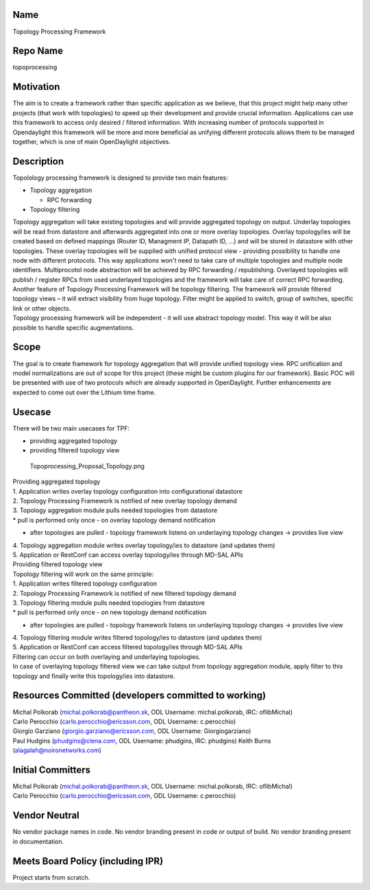 Name
----

Topology Processing Framework

Repo Name
---------

topoprocessing

Motivation
----------

The aim is to create a framework rather than specific application as we
believe, that this project might help many other projects (that work
with topologies) to speed up their development and provide crucial
information. Applications can use this framework to access only desired
/ filtered information. With increasing number of protocols supported in
Opendaylight this framework will be more and more beneficial as unifying
different protocols allows them to be managed together, which is one of
main OpenDaylight objectives.

Description
-----------

Topolology processing framework is designed to provide two main
features:

-  Topology aggregation

   -  RPC forwarding

-  Topology filtering

| Topology aggregation will take existing topologies and will provide
  aggregated topology on output. Underlay topologies will be read from
  datastore and afterwards aggregated into one or more overlay
  topologies. Overlay topology/ies will be created based on defined
  mappings (Router ID, Managment IP, Datapath ID, ...) and will be
  stored in datastore with other topologies. These overlay topologies
  will be supplied with unified protocol view - providing possibility to
  handle one node with different protocols. This way applications won't
  need to take care of multiple topologies and multiple node
  identifiers. Multiprocotol node abstraction will be achieved by RPC
  forwarding / republishing. Overlayed topologies will publish /
  register RPCs from used underlayed topologies and the framework will
  take care of correct RPC forwarding.
| Another feature of Topology Processing Framework will be topology
  filtering. The framework will provide filtered topology views – it
  will extract visibility from huge topology. Filter might be applied to
  switch, group of switches, specific link or other objects.
| Topology processing framework will be independent - it will use
  abstract topology model. This way it will be also possible to handle
  specific augmentations.

Scope
-----

The goal is to create framework for topology aggregation that will
provide unified topology view. RPC unification and model normalizations
are out of scope for this project (these might be custom plugins for our
framework). Basic POC will be presented with use of two protocols which
are already supported in OpenDaylight. Further enhancements are expected
to come out over the Lithium time frame.

Usecase
-------

There will be two main usecases for TPF:

-  providing aggregated topology
-  providing filtered topology view

.. figure:: Topoprocessing_Proposal_Topology.png
   :alt: Topoprocessing_Proposal_Topology.png
   :width: 800px

   Topoprocessing_Proposal_Topology.png

| Providing aggregated topology
| 1. Application writes overlay topology configuration into
  configurational datastore
| 2. Topology Processing Framework is notified of new overlay topology
  demand
| 3. Topology aggregation module pulls needed topologies from datastore
| \* pull is performed only once - on overlay topology demand
  notification

-  after topologies are pulled - topology framework listens on
   underlaying topology changes -> provides live view

| 4. Topology aggregation module writes overlay topology/ies to
  datastore (and updates them)
| 5. Application or RestConf can access overlay topology/ies through
  MD-SAL APIs

| Providing filtered topology view
| Topology filtering will work on the same principle:
| 1. Application writes filtered topology configuration
| 2. Topology Processing Framework is notified of new filtered topology
  demand
| 3. Topology filtering module pulls needed topologies from datastore
| \* pull is performed only once - on new topology demand notification

-  after topologies are pulled - topology framework listens on
   underlaying topology changes -> provides live view

| 4. Topology filtering module writes filtered topology/ies to datastore
  (and updates them)
| 5. Application or RestConf can access filtered topology/ies through
  MD-SAL APIs
| Filtering can occur on both overlaying and underlaying topologies.
| In case of overlaying topology filtered view we can take output from
  topology aggregation module, apply filter to this topology and finally
  write this topology/ies into datastore.

Resources Committed (developers committed to working)
-----------------------------------------------------

| Michal Polkorab (michal.polkorab@pantheon.sk, ODL Username:
  michal.polkorab, IRC: oflibMichal)
| Carlo Perocchio (carlo.perocchio@ericsson.com, ODL Username:
  c.perocchio)
| Giorgio Garziano (giorgio.garziano@ericsson.com, ODL Username:
  Giorgiogarziano)
| Paul Hudgins (phudgins@ciena.com, ODL Username: phudgins, IRC:
  phudgins) Keith Burns (alagalah@noironetworks.com)

Initial Committers
------------------

| Michal Polkorab (michal.polkorab@pantheon.sk, ODL Username:
  michal.polkorab, IRC: oflibMichal)
| Carlo Perocchio (carlo.perocchio@ericsson.com, ODL Username:
  c.perocchio)

Vendor Neutral
--------------

No vendor package names in code. No vendor branding present in code or
output of build. No vendor branding present in documentation.

Meets Board Policy (including IPR)
----------------------------------

Project starts from scratch.
